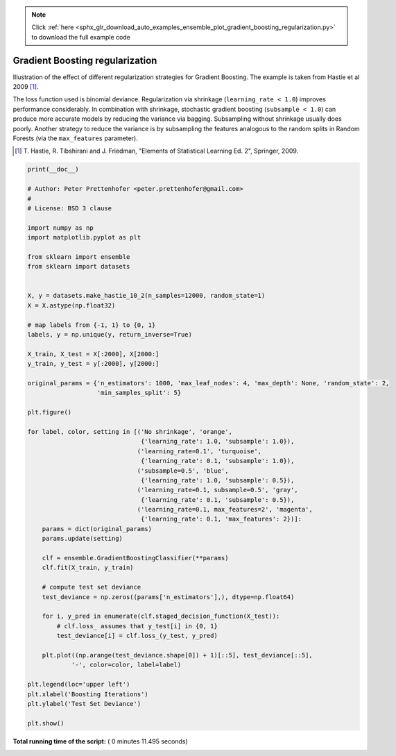 .. note::
    :class: sphx-glr-download-link-note

    Click :ref:`here <sphx_glr_download_auto_examples_ensemble_plot_gradient_boosting_regularization.py>` to download the full example code
.. rst-class:: sphx-glr-example-title

.. _sphx_glr_auto_examples_ensemble_plot_gradient_boosting_regularization.py:


================================
Gradient Boosting regularization
================================

Illustration of the effect of different regularization strategies
for Gradient Boosting. The example is taken from Hastie et al 2009 [1]_.

The loss function used is binomial deviance. Regularization via
shrinkage (``learning_rate < 1.0``) improves performance considerably.
In combination with shrinkage, stochastic gradient boosting
(``subsample < 1.0``) can produce more accurate models by reducing the
variance via bagging.
Subsampling without shrinkage usually does poorly.
Another strategy to reduce the variance is by subsampling the features
analogous to the random splits in Random Forests
(via the ``max_features`` parameter).

.. [1] T. Hastie, R. Tibshirani and J. Friedman, "Elements of Statistical
    Learning Ed. 2", Springer, 2009.




.. image:: /auto_examples/ensemble/images/sphx_glr_plot_gradient_boosting_regularization_001.png
    :class: sphx-glr-single-img





.. code-block:: python

    print(__doc__)

    # Author: Peter Prettenhofer <peter.prettenhofer@gmail.com>
    #
    # License: BSD 3 clause

    import numpy as np
    import matplotlib.pyplot as plt

    from sklearn import ensemble
    from sklearn import datasets


    X, y = datasets.make_hastie_10_2(n_samples=12000, random_state=1)
    X = X.astype(np.float32)

    # map labels from {-1, 1} to {0, 1}
    labels, y = np.unique(y, return_inverse=True)

    X_train, X_test = X[:2000], X[2000:]
    y_train, y_test = y[:2000], y[2000:]

    original_params = {'n_estimators': 1000, 'max_leaf_nodes': 4, 'max_depth': None, 'random_state': 2,
                       'min_samples_split': 5}

    plt.figure()

    for label, color, setting in [('No shrinkage', 'orange',
                                   {'learning_rate': 1.0, 'subsample': 1.0}),
                                  ('learning_rate=0.1', 'turquoise',
                                   {'learning_rate': 0.1, 'subsample': 1.0}),
                                  ('subsample=0.5', 'blue',
                                   {'learning_rate': 1.0, 'subsample': 0.5}),
                                  ('learning_rate=0.1, subsample=0.5', 'gray',
                                   {'learning_rate': 0.1, 'subsample': 0.5}),
                                  ('learning_rate=0.1, max_features=2', 'magenta',
                                   {'learning_rate': 0.1, 'max_features': 2})]:
        params = dict(original_params)
        params.update(setting)

        clf = ensemble.GradientBoostingClassifier(**params)
        clf.fit(X_train, y_train)

        # compute test set deviance
        test_deviance = np.zeros((params['n_estimators'],), dtype=np.float64)

        for i, y_pred in enumerate(clf.staged_decision_function(X_test)):
            # clf.loss_ assumes that y_test[i] in {0, 1}
            test_deviance[i] = clf.loss_(y_test, y_pred)

        plt.plot((np.arange(test_deviance.shape[0]) + 1)[::5], test_deviance[::5],
                '-', color=color, label=label)

    plt.legend(loc='upper left')
    plt.xlabel('Boosting Iterations')
    plt.ylabel('Test Set Deviance')

    plt.show()

**Total running time of the script:** ( 0 minutes  11.495 seconds)


.. _sphx_glr_download_auto_examples_ensemble_plot_gradient_boosting_regularization.py:


.. only :: html

 .. container:: sphx-glr-footer
    :class: sphx-glr-footer-example



  .. container:: sphx-glr-download

     :download:`Download Python source code: plot_gradient_boosting_regularization.py <plot_gradient_boosting_regularization.py>`



  .. container:: sphx-glr-download

     :download:`Download Jupyter notebook: plot_gradient_boosting_regularization.ipynb <plot_gradient_boosting_regularization.ipynb>`


.. only:: html

 .. rst-class:: sphx-glr-signature

    `Gallery generated by Sphinx-Gallery <https://sphinx-gallery.readthedocs.io>`_
